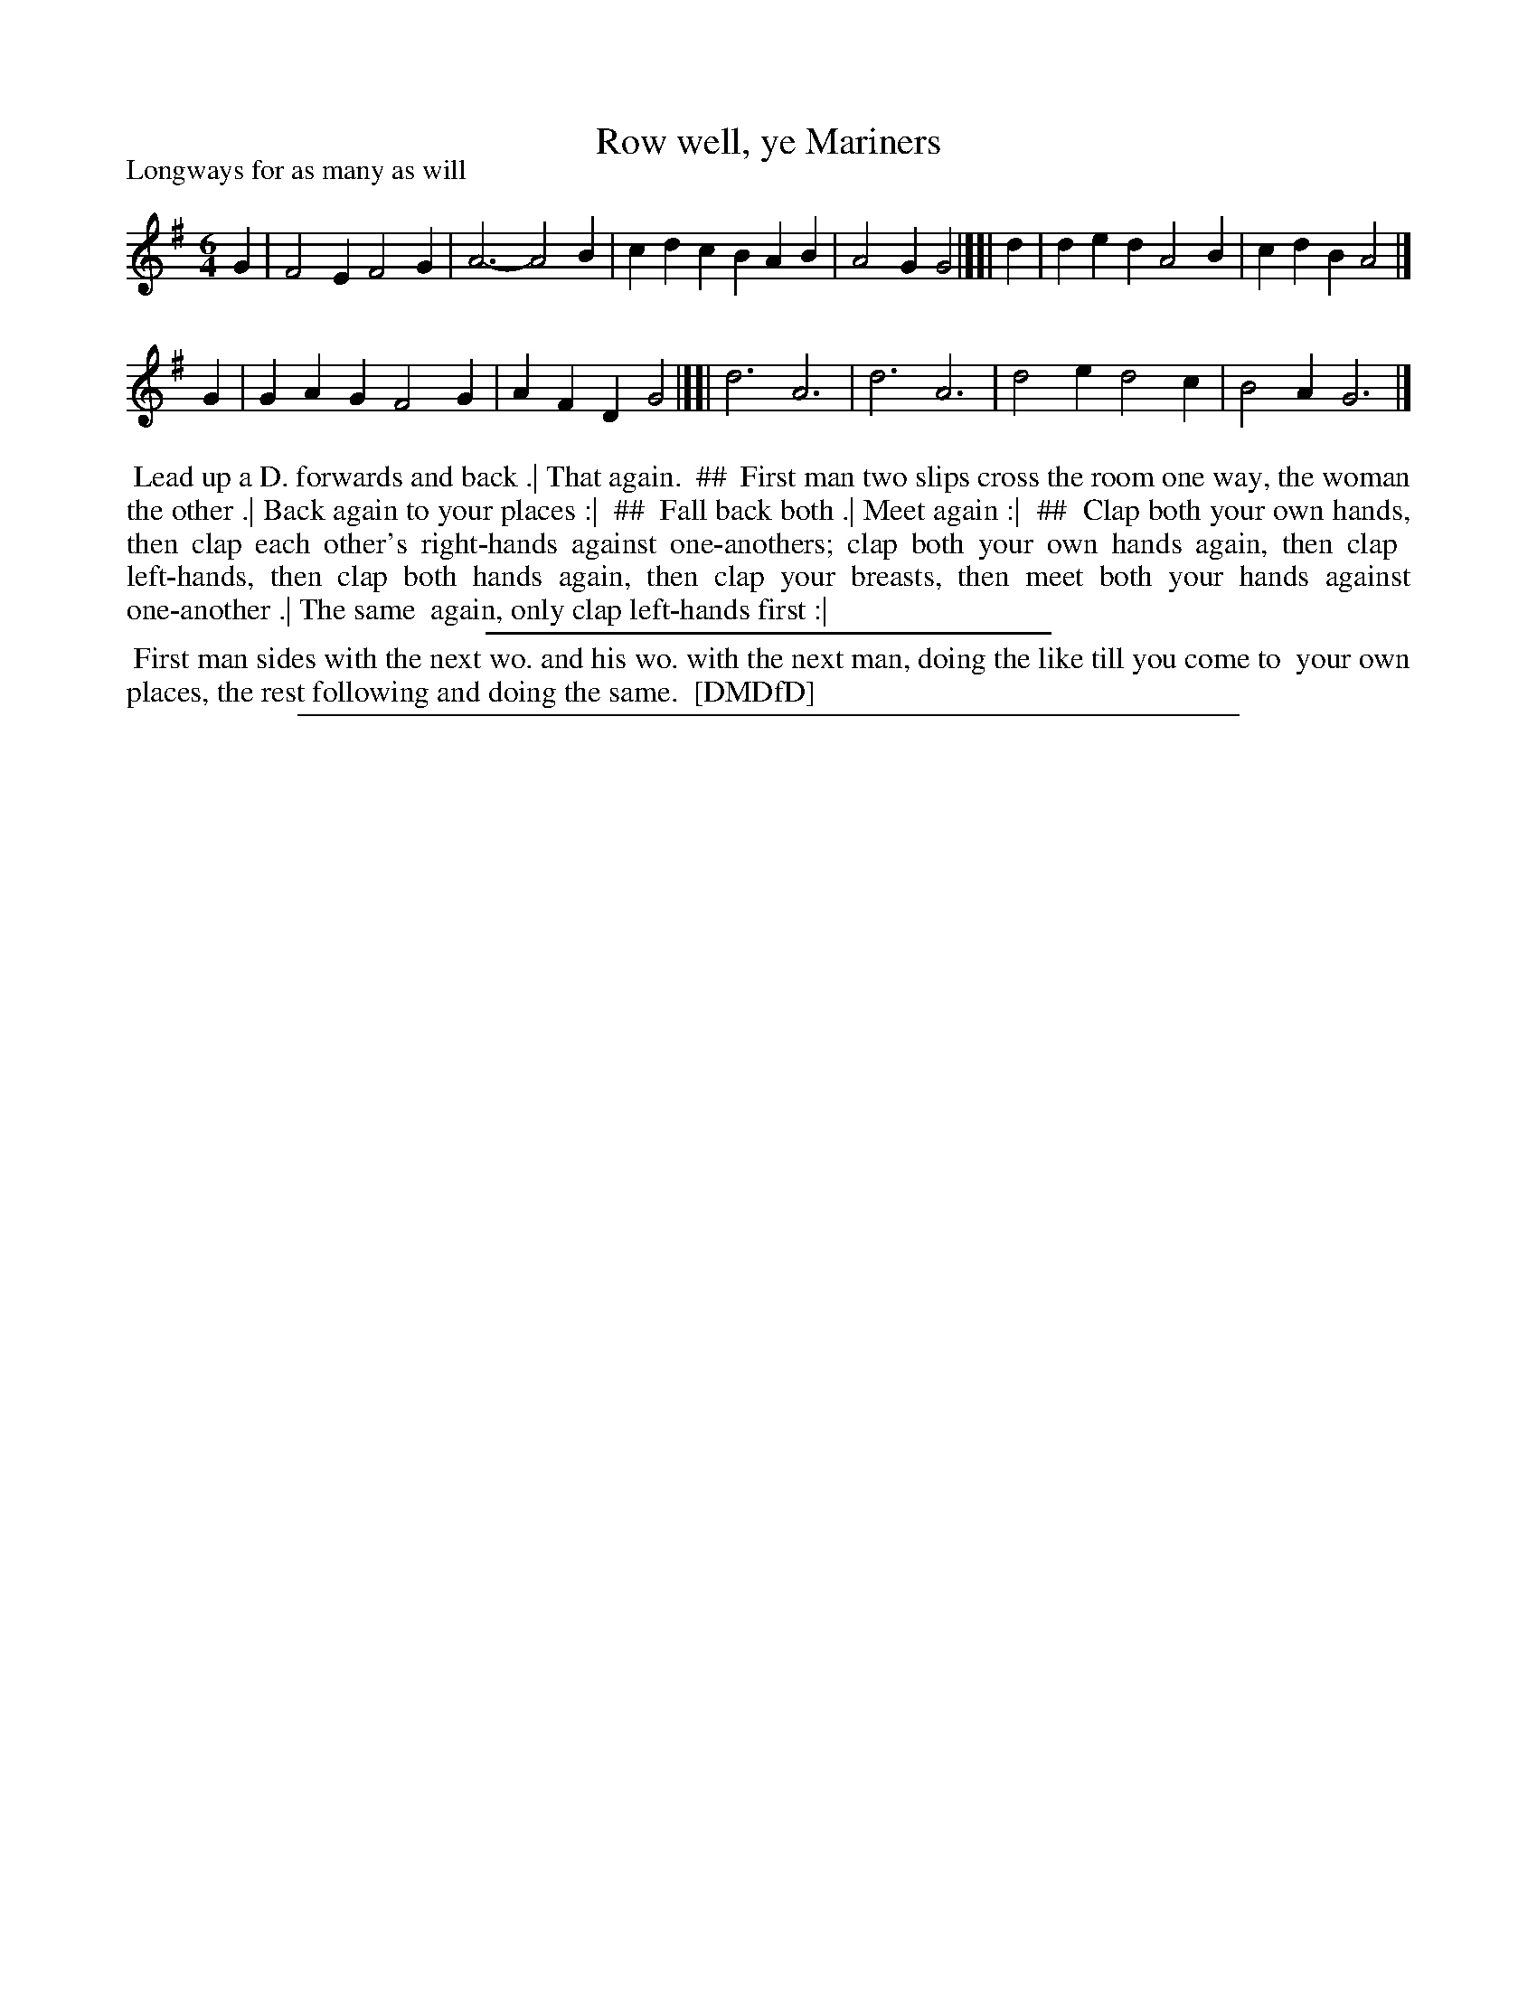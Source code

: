 X: 1
T: Row well, ye Mariners
P: Longways for as many as will
%R: jig
B: "The Dancing-Master: Containing Directions and Tunes for Dancing" printed by W. Pearson for John Walsh, London ca. 1709
S: 7: DMDfD http://digital.nls.uk/special-collections-of-printed-music/pageturner.cfm?id=89751228 p.65 "G 2"
Z: 2013 John Chambers <jc:trillian.mit.edu>
N: The rhythms at the ends of the strains don't match.
N: The dance description is odd, with two sections, the first having four columns, the second being full width.
N: ## is used to mark the columns of the first section.
N: All four (short) sections of the tune are probably repeated.
M: 6/4
L: 1/4
K: G
% - - - - - - - - - - - - - - - - - - - - - - - - -
G | F2E F2G | A3- A2B | cdc BAB | A2G G2 |][| d | ded A2B | cdB A2 |]
G | GAG F2G | AFD G2 |][| d3 A3 | d3 A3 | d2e d2c | B2A G3 |]
% - - - - - - - - - - - - - - - - - - - - - - - - -
%%begintext align
%% Lead up a D. forwards and back .| That again.
%% ##
%% First man two slips cross the room one way, the woman the other .| Back again to your places :|
%% ##
%% Fall back both .| Meet again :|
%% ##
%% Clap both your own hands, then clap each other's right-hands against one-anothers; clap both your own hands again, then clap
%% left-hands, then clap both hands again, then clap your breasts, then meet both your hands against one-another .| The same
%% again, only clap left-hands first :|
%%endtext
%%sep 1 1 300
%%begintext align
%% First man sides with the next wo. and his wo. with the next man, doing the like till you come to
%% your own places, the rest following and doing the same.
%% [DMDfD]
%%endtext
%%sep 1 8 500
